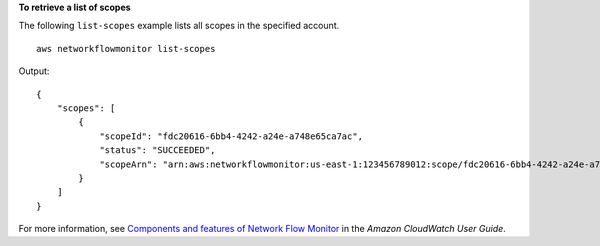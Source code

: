 **To retrieve a list of scopes**

The following ``list-scopes`` example lists all scopes in the specified account. ::

    aws networkflowmonitor list-scopes 

Output::

    {
        "scopes": [
            {
                "scopeId": "fdc20616-6bb4-4242-a24e-a748e65ca7ac",
                "status": "SUCCEEDED",
                "scopeArn": "arn:aws:networkflowmonitor:us-east-1:123456789012:scope/fdc20616-6bb4-4242-a24e-a748e65ca7ac"
            }
        ]
    }

For more information, see `Components and features of Network Flow Monitor <https://docs.aws.amazon.com/AmazonCloudWatch/latest/monitoring/CloudWatch-NetworkFlowMonitor-components.html>`__ in the *Amazon CloudWatch User Guide*.